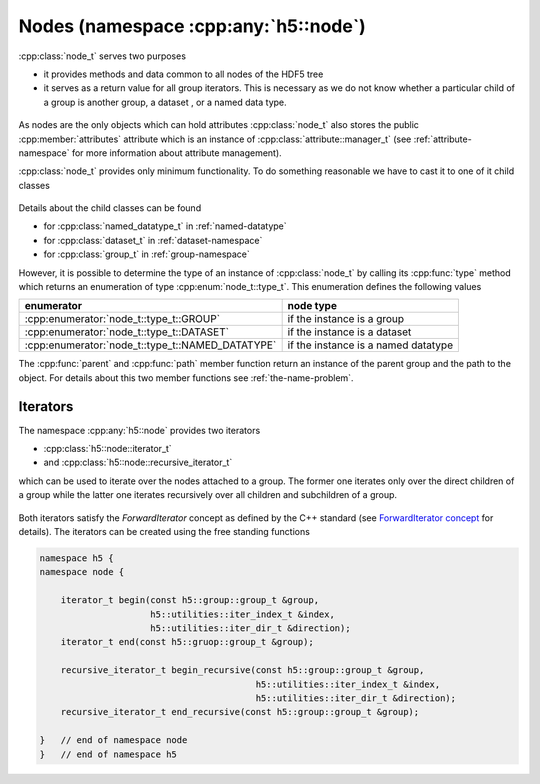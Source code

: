 =====================================
Nodes (namespace :cpp:any:`h5::node`)
=====================================

:cpp:class:`node_t` serves two purposes 

* it provides methods and data common to all nodes of the HDF5 tree
* it serves as a return value for all group iterators. This is necessary as we
  do not know whether a particular child of a group is another group, a dataset
  , or a named data type.
  

.. figure:: ../images/node_t_detail_uml.png
   :align: center
   :width: 250px

As nodes are the only objects which can hold attributes :cpp:class:`node_t` 
also stores the public :cpp:member:`attributes` attribute which is an 
instance of :cpp:class:`attribute::manager_t` (see :ref:`attribute-namespace` 
for more information about attribute management).

:cpp:class:`node_t` provides only minimum functionality. To do something 
reasonable we have to cast it to one of it child classes

.. figure:: ../images/node_types.png
   :align: center
   :width: 500px
   
Details about the child classes can be found  

* for :cpp:class:`named_datatype_t` in :ref:`named-datatype`
* for :cpp:class:`dataset_t` in :ref:`dataset-namespace`
* for :cpp:class:`group_t` in :ref:`group-namespace`

However, it is possible to determine the type of an instance of 
:cpp:class:`node_t` by calling its :cpp:func:`type` method which returns 
an enumeration of type :cpp:enum:`node_t::type_t`. This enumeration 
defines the following values

+--------------------------------------------------+----------------------+
| enumerator                                       | node type            |
+==================================================+======================+
| :cpp:enumerator:`node_t::type_t::GROUP`          | if the instance is a |
|                                                  | group                |
+--------------------------------------------------+----------------------+
| :cpp:enumerator:`node_t::type_t::DATASET`        | if the instance is a |
|                                                  | dataset              |
+--------------------------------------------------+----------------------+
| :cpp:enumerator:`node_t::type_t::NAMED_DATATYPE` | if the instance is a |
|                                                  | named datatype       |
+--------------------------------------------------+----------------------+

The :cpp:func:`parent` and :cpp:func:`path` member function return an 
instance of the parent group and the path to the object. For details about 
this two member functions see :ref:`the-name-problem`.


.. _node-iterators:

Iterators
=========

The namespace :cpp:any:`h5::node` provides two iterators 

* :cpp:class:`h5::node::iterator_t`
* and :cpp:class:`h5::node::recursive_iterator_t` 

which can be used to iterate over the nodes attached to a group. The 
former one iterates only over the direct children of a group while the latter
one iterates recursively over all children and subchildren of a group. 

.. figure:: ../images/node_iterators_uml.png
   :align: center
   :width: 500px

Both iterators satisfy the *ForwardIterator* concept as defined by the 
C++ standard (see `ForwardIterator concept`_ for details).
The iterators can be created using the free standing functions

.. code-block:: cpp

    namespace h5 {
    namespace node {
        
        iterator_t begin(const h5::group::group_t &group,
                         h5::utilities::iter_index_t &index,
                         h5::utilities::iter_dir_t &direction);
        iterator_t end(const h5::gruop::group_t &group);
        
        recursive_iterator_t begin_recursive(const h5::group::group_t &group,
                                             h5::utilities::iter_index_t &index,
                                             h5::utilities::iter_dir_t &direction);
        recursive_iterator_t end_recursive(const h5::group::group_t &group);
    
    }   // end of namespace node
    }   // end of namespace h5


.. _ForwardIterator concept: http://en.cppreference.com/w/cpp/concept/ForwardIterator